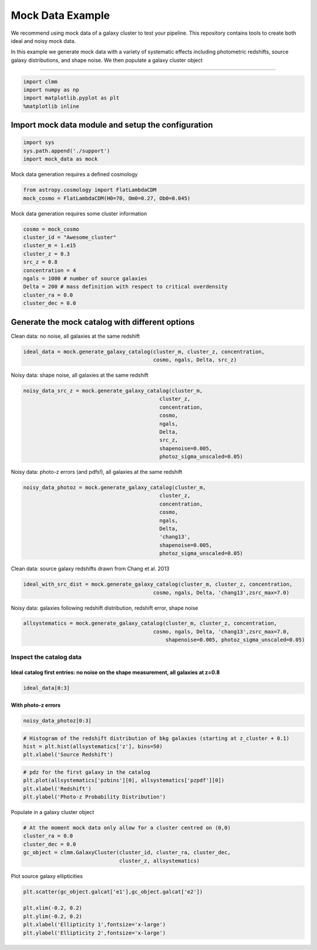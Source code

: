 *****************
Mock Data Example
*****************

We recommend using mock data of a galaxy cluster to test your
pipeline. This repository contains tools to create both ideal and
noisy mock data.

In this example we generate mock data with a variety of systematic
effects including photometric redshifts, source galaxy distributions,
and shape noise. We then populate a galaxy cluster object

--------------------------------------------------------------------------------------------------------------------------------------------------------------------------------------------------

.. code:: 

    import clmm
    import numpy as np
    import matplotlib.pyplot as plt
    %matplotlib inline

Import mock data module and setup the configuration
~~~~~~~~~~~~~~~~~~~~~~~~~~~~~~~~~~~~~~~~~~~~~~~~~~~

.. code:: 

    import sys
    sys.path.append('./support')
    import mock_data as mock

Mock data generation requires a defined cosmology

.. code:: 

    from astropy.cosmology import FlatLambdaCDM
    mock_cosmo = FlatLambdaCDM(H0=70, Om0=0.27, Ob0=0.045)

Mock data generation requires some cluster information

.. code:: 

    cosmo = mock_cosmo
    cluster_id = "Awesome_cluster"
    cluster_m = 1.e15
    cluster_z = 0.3
    src_z = 0.8
    concentration = 4
    ngals = 1000 # number of source galaxies
    Delta = 200 # mass definition with respect to critical overdensity
    cluster_ra = 0.0
    cluster_dec = 0.0


Generate the mock catalog with different options
~~~~~~~~~~~~~~~~~~~~~~~~~~~~~~~~~~~~~~~~~~~~~~~~

Clean data: no noise, all galaxies at the same redshift

.. code:: 

    ideal_data = mock.generate_galaxy_catalog(cluster_m, cluster_z, concentration,
                                              cosmo, ngals, Delta, src_z)

Noisy data: shape noise, all galaxies at the same redshift

.. code:: 

    noisy_data_src_z = mock.generate_galaxy_catalog(cluster_m,
                                                cluster_z,
                                                concentration,
                                                cosmo,
                                                ngals,
                                                Delta,
                                                src_z,
                                                shapenoise=0.005,
                                                photoz_sigma_unscaled=0.05)


Noisy data: photo-z errors (and pdfs!), all galaxies at the same
redshift

.. code:: 

    noisy_data_photoz = mock.generate_galaxy_catalog(cluster_m,
                                                cluster_z,
                                                concentration,
                                                cosmo,
                                                ngals,
                                                Delta,
                                                'chang13',
                                                shapenoise=0.005,
                                                photoz_sigma_unscaled=0.05)

Clean data: source galaxy redshifts drawn from Chang et al. 2013

.. code:: 

    ideal_with_src_dist = mock.generate_galaxy_catalog(cluster_m, cluster_z, concentration,
                                              cosmo, ngals, Delta, 'chang13',zsrc_max=7.0)


Noisy data: galaxies following redshift distribution, redshift error,
shape noise

.. code:: 

    allsystematics = mock.generate_galaxy_catalog(cluster_m, cluster_z, concentration,
                                              cosmo, ngals, Delta, 'chang13',zsrc_max=7.0,
                                                  shapenoise=0.005, photoz_sigma_unscaled=0.05)

Inspect the catalog data
========================

Ideal catalog first entries: no noise on the shape measurement, all galaxies at z=0.8
^^^^^^^^^^^^^^^^^^^^^^^^^^^^^^^^^^^^^^^^^^^^^^^^^^^^^^^^^^^^^^^^^^^^^^^^^^^^^^^^^^^^^

.. code:: 

    ideal_data[0:3]

With photo-z errors
^^^^^^^^^^^^^^^^^^^

.. code:: 

    noisy_data_photoz[0:3]

.. code:: 

    # Histogram of the redshift distribution of bkg galaxies (starting at z_cluster + 0.1)
    hist = plt.hist(allsystematics['z'], bins=50)
    plt.xlabel('Source Redshift')

.. code:: 

    # pdz for the first galaxy in the catalog
    plt.plot(allsystematics['pzbins'][0], allsystematics['pzpdf'][0])
    plt.xlabel('Redshift')
    plt.ylabel('Photo-z Probability Distribution')

Populate in a galaxy cluster object

.. code:: 

    # At the moment mock data only allow for a cluster centred on (0,0)
    cluster_ra = 0.0
    cluster_dec = 0.0
    gc_object = clmm.GalaxyCluster(cluster_id, cluster_ra, cluster_dec, 
                                   cluster_z, allsystematics)

Plot source galaxy ellipticities

.. code:: 

    plt.scatter(gc_object.galcat['e1'],gc_object.galcat['e2'])
    
    plt.xlim(-0.2, 0.2)
    plt.ylim(-0.2, 0.2)
    plt.xlabel('Ellipticity 1',fontsize='x-large')
    plt.ylabel('Ellipticity 2',fontsize='x-large')
